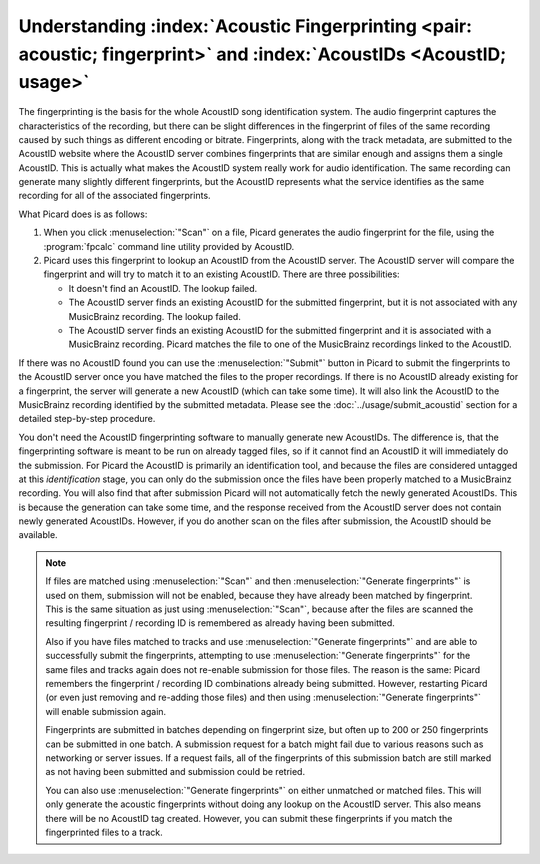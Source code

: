 .. MusicBrainz Picard Documentation Project

.. _ref_tutorial_acoustid:

Understanding :index:`Acoustic Fingerprinting <pair: acoustic; fingerprint>` and :index:`AcoustIDs <AcoustID; usage>`
---------------------------------------------------------------------------------------------------------------------

.. From https://community.metabrainz.org/t/picard-fingerprinting-and-acoustids/190/2

The fingerprinting is the basis for the whole AcoustID song identification system. The audio fingerprint captures the characteristics of the recording, but there can be slight differences in the fingerprint of files of the same recording caused by such things as different encoding or bitrate. Fingerprints, along with the track metadata, are submitted to the AcoustID website where the AcoustID server combines fingerprints that are similar enough and assigns them a single AcoustID. This is actually what makes the AcoustID system really work for audio identification. The same recording can generate many slightly different fingerprints, but the AcoustID represents what the service identifies as the same recording for all of the associated fingerprints.

What Picard does is as follows:

1. When you click :menuselection:`"Scan"` on a file, Picard generates the audio fingerprint for the file, using the :program:`fpcalc` command line utility provided by AcoustID.

2. Picard uses this fingerprint to lookup an AcoustID from the AcoustID server. The AcoustID server will compare the fingerprint and will try to match it to an existing AcoustID. There are three possibilities:

   -  It doesn't find an AcoustID. The lookup failed.
   -  The AcoustID server finds an existing AcoustID for the submitted fingerprint, but it is not associated with any MusicBrainz recording. The lookup failed.
   -  The AcoustID server finds an existing AcoustID for the submitted fingerprint and it is associated with a MusicBrainz recording. Picard matches the file to one of the MusicBrainz recordings linked to the AcoustID.

If there was no AcoustID found you can use the :menuselection:`"Submit"` button in Picard to submit the fingerprints to the AcoustID server once you have matched the files to the proper recordings. If there is no AcoustID already existing for a fingerprint, the server will generate a new AcoustID (which can take some time). It will also link the AcoustID to the MusicBrainz recording identified by the submitted metadata. Please see the :doc:`../usage/submit_acoustid` section for a detailed step-by-step procedure.

You don't need the AcoustID fingerprinting software to manually generate new AcoustIDs. The difference is, that the fingerprinting software is meant to be run on already tagged files, so if it cannot find an AcoustID it will immediately do the submission. For Picard the AcoustID is primarily an identification tool, and because the files are considered untagged at this *identification* stage, you can only do the submission once the files have been properly matched to a MusicBrainz recording. You will also find that after submission Picard will not automatically fetch the newly generated AcoustIDs. This is because the generation can take some time, and the response received from the AcoustID server does not contain newly generated AcoustIDs. However, if you do another scan on the files after submission, the AcoustID should be available.


.. From https://community.metabrainz.org/t/why-sometimes-acoustids-are-not-available-to-be-uploaded/511870/6

.. note::

   If files are matched using :menuselection:`"Scan"` and then :menuselection:`"Generate fingerprints"` is used on them, submission will not be enabled, because they have already been matched by fingerprint. This is the same situation as just using :menuselection:`"Scan"`, because after the files are scanned the resulting fingerprint / recording ID is remembered as already having been submitted.

   Also if you have files matched to tracks and use :menuselection:`"Generate fingerprints"` and are able to successfully submit the fingerprints, attempting to use :menuselection:`"Generate fingerprints"` for the same files and tracks again does not re-enable submission for those files. The reason is the same: Picard remembers the fingerprint / recording ID combinations already being submitted. However, restarting Picard (or even just removing and re-adding those files) and then using :menuselection:`"Generate fingerprints"` will enable submission again.

   Fingerprints are submitted in batches depending on fingerprint size, but often up to 200 or 250 fingerprints can be submitted in one batch. A submission request for a batch might fail due to various reasons such as networking or server issues. If a request fails, all of the fingerprints of this submission batch are still marked as not having been submitted and submission could be retried.

   You can also use :menuselection:`"Generate fingerprints"` on either unmatched or matched files. This will only generate the acoustic fingerprints without doing any lookup on the AcoustID server. This also means there will be no AcoustID tag created. However, you can submit these fingerprints if you match the fingerprinted files to a track.

.. raw:: latex

   \clearpage
